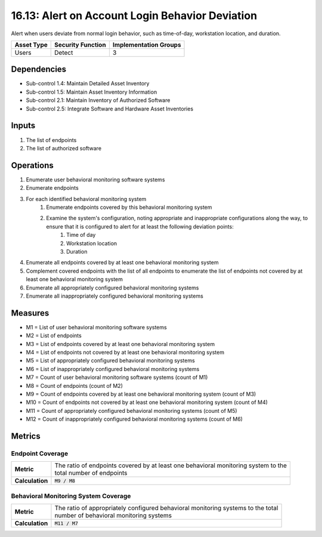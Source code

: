 16.13: Alert on Account Login Behavior Deviation
=========================================================
Alert when users deviate from normal login behavior, such as time-of-day, workstation location, and duration.

.. list-table::
	:header-rows: 1

	* - Asset Type
	  - Security Function
	  - Implementation Groups
	* - Users
	  - Detect
	  - 3

Dependencies
------------
* Sub-control 1.4: Maintain Detailed Asset Inventory
* Sub-control 1.5: Maintain Asset Inventory Information
* Sub-control 2.1: Maintain Inventory of Authorized Software
* Sub-control 2.5: Integrate Software and Hardware Asset Inventories

Inputs
-----------
#. The list of endpoints
#. The list of authorized software

Operations
----------
#. Enumerate user behavioral monitoring software systems
#. Enumerate endpoints
#. For each identified behavioral monitoring system
	#. Enumerate endpoints covered by this behavioral monitoring system
	#. Examine the system's configuration, noting appropriate and inappropriate configurations along the way, to ensure that it is configured to alert for at least the following deviation points:
		#. Time of day
		#. Workstation location
		#. Duration
#. Enumerate all endpoints covered by at least one behavioral monitoring system
#. Complement covered endpoints with the list of all endpoints to enumerate the list of endpoints not covered by at least one behavioral monitoring system
#. Enumerate all appropriately configured behavioral monitoring systems
#. Enumerate all inappropriately configured behavioral monitoring systems

Measures
--------
* M1 = List of user behavioral monitoring software systems
* M2 = List of endpoints
* M3 = List of endpoints covered by at least one behavioral monitoring system
* M4 = List of endpoints not covered by at least one behavioral monitoring system
* M5 = List of appropriately configured behavioral monitoring systems
* M6 = List of inappropriately configured behavioral monitoring systems
* M7 = Count of user behavioral monitoring software systems (count of M1)
* M8 = Count of endpoints (count of M2)
* M9 = Count of endpoints covered by at least one behavioral monitoring system (count of M3)
* M10 = Count of endpoints not covered by at least one behavioral monitoring system (count of M4)
* M11 = Count of appropriately configured behavioral monitoring systems (count of M5)
* M12 = Count of inappropriately configured behavioral monitoring systems (count of M6)

Metrics
-------

Endpoint Coverage
^^^^^^^^^^^^^^^^^
.. list-table::

	* - **Metric**
	  - | The ratio of endpoints covered by at least one behavioral monitoring system to the
	    | total number of endpoints
	* - **Calculation**
	  - :code:`M9 / M8`

Behavioral Monitoring System Coverage
^^^^^^^^^^^^^^^^^^^^^^^^^^^^^^^^^^^^^
.. list-table::

	* - **Metric**
	  - | The ratio of appropriately configured behavioral monitoring systems to the total
	    | number of behavioral monitoring systems
	* - **Calculation**
	  - :code:`M11 / M7`

.. history
.. authors
.. license
